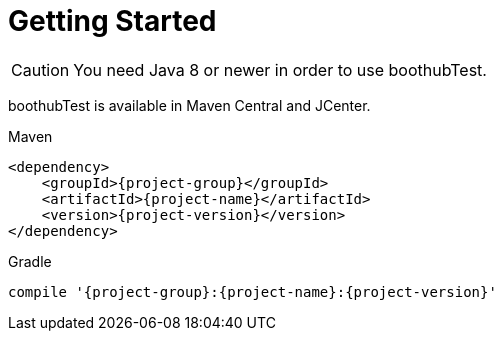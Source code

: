 [[getting_started]]
= Getting Started

CAUTION: You need Java 8 or newer in order to use boothubTest.

boothubTest is available in Maven Central and JCenter.

[subs="attributes",options="nowrap",title="Maven"]
----

&lt;dependency&gt;
    &lt;groupId&gt;{project-group}&lt;/groupId&gt;
    &lt;artifactId&gt;{project-name}&lt;/artifactId&gt;
    &lt;version&gt;{project-version}&lt;/version&gt;
&lt;/dependency&gt;
----

[subs="attributes",options="nowrap",title="Gradle"]
----

compile '{project-group}:{project-name}:{project-version}'
----
